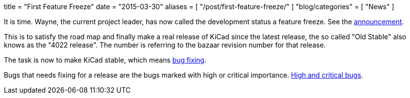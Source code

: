 +++
title = "First Feature Freeze"
date = "2015-03-30"
aliases = [
    "/post/first-feature-freeze/"
]
"blog/categories" = [
    "News"
]
+++

It is time. Wayne, the current project leader, has now called the
development status a feature freeze. See the
https://lists.launchpad.net/kicad-developers/msg17606.html[announcement].

This is to satisfy the road map and finally make a real release of
KiCad since the latest release, the so called "Old Stable" also knows
as the "4022 release". The number is referring to the bazaar revision
number for that release.

The task is now to make KiCad stable, which means
https://lists.launchpad.net/kicad-developers/msg17653.html[bug
fixing].

Bugs that needs fixing for a release are the bugs marked with high or
critical importance. http://goo.gl/wsQPgH[High and critical bugs].
